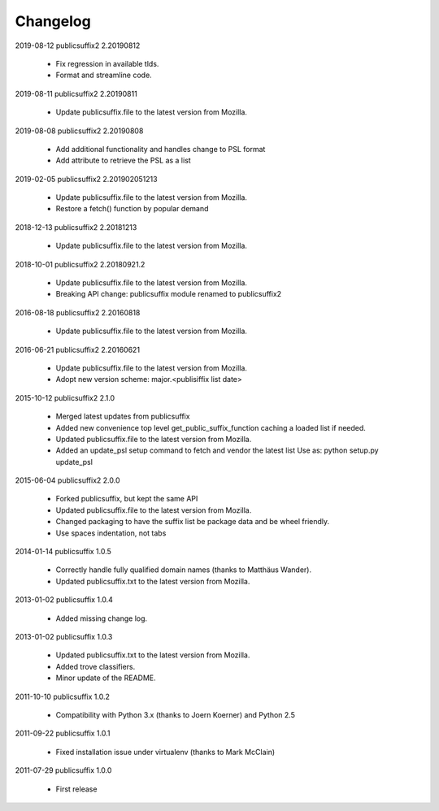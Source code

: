 Changelog
---------

2019-08-12   publicsuffix2 2.20190812

    * Fix regression in available tlds.
    * Format and streamline code.


2019-08-11   publicsuffix2 2.20190811

    * Update publicsuffix.file to the latest version from Mozilla.


2019-08-08    publicsuffix2 2.20190808

    * Add additional functionality and handles change to PSL format
    * Add attribute to retrieve the PSL as a list


2019-02-05    publicsuffix2 2.201902051213

    * Update publicsuffix.file to the latest version from Mozilla.
    * Restore a fetch() function by popular demand


2018-12-13    publicsuffix2 2.20181213

    * Update publicsuffix.file to the latest version from Mozilla.


2018-10-01    publicsuffix2 2.20180921.2

    * Update publicsuffix.file to the latest version from Mozilla.
    * Breaking API change: publicsuffix module renamed to publicsuffix2


2016-08-18    publicsuffix2 2.20160818

    * Update publicsuffix.file to the latest version from Mozilla.


2016-06-21    publicsuffix2 2.20160621

    * Update publicsuffix.file to the latest version from Mozilla.
    * Adopt new version scheme: major.<publisiffix list date>


2015-10-12    publicsuffix2 2.1.0

    * Merged latest updates from publicsuffix
    * Added new convenience top level get_public_suffix_function caching
      a loaded list if needed.
    * Updated publicsuffix.file to the latest version from Mozilla.
    * Added an update_psl setup command to fetch and vendor the latest list
      Use as: python setup.py update_psl


2015-06-04    publicsuffix2 2.0.0

    * Forked publicsuffix, but kept the same API
    * Updated publicsuffix.file to the latest version from Mozilla.
    * Changed packaging to have the suffix list be package data
      and be wheel friendly.
    * Use spaces indentation, not tabs


2014-01-14    publicsuffix 1.0.5

    * Correctly handle fully qualified domain names (thanks to Matthäus
      Wander).
    * Updated publicsuffix.txt to the latest version from Mozilla.

2013-01-02    publicsuffix 1.0.4

    * Added missing change log.

2013-01-02    publicsuffix 1.0.3

    * Updated publicsuffix.txt to the latest version from Mozilla.
    * Added trove classifiers.
    * Minor update of the README.

2011-10-10    publicsuffix 1.0.2

    * Compatibility with Python 3.x (thanks to Joern
      Koerner) and Python 2.5

2011-09-22    publicsuffix 1.0.1

    * Fixed installation issue under virtualenv (thanks to
      Mark McClain)

2011-07-29    publicsuffix 1.0.0

    * First release
